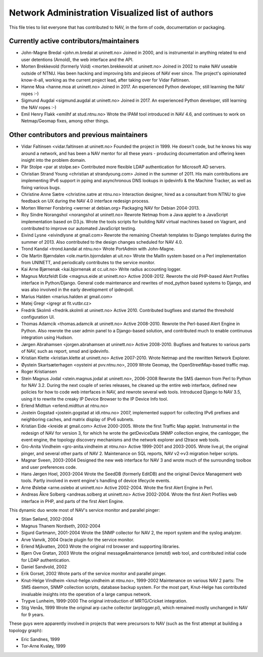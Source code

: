 Network Administration Visualized list of authors
=================================================

This file tries to list everyone that has contributed to NAV, in the
form of code, documentation or packaging.

Currently active contributors/maintainers
-----------------------------------------

* John-Magne Bredal <john.m.bredal at uninett.no>
  Joined in 2000, and is instrumental in anything related to end user
  detentions (Arnold), the web interface and the API.

* Morten Brekkevold (formerly Vold) <morten.brekkevold at uninett.no>
  Joined in 2002 to make NAV useable outside of NTNU.  Has been
  hacking and improving bits and pieces of NAV ever since.  The
  project's opinionated know-it-all, working as the current project
  lead, after taking over for Vidar Faltinsen.

* Hanne Moa <hanne.moa at uninett.no>
  Joined in 2017. An experienced Python developer, still learning the NAV
  ropes :-)

* Sigmund Augdal <sigmund.augdal at uninett.no>
  Joined in 2017. An experienced Python developer, still learning the NAV
  ropes :-)

* Emil Henry Flakk <emilhf at stud.ntnu.no>
  Wrote the IPAM tool introduced in NAV 4.6, and continues to work on
  Netmap/Geomap fixes, among other things.


Other contributors and previous maintainers
-------------------------------------------
* Vidar Faltinsen <vidar.faltinsen at uninett.no>
  Founded the project in 1999.  He doesn't code, but he knows his way
  around a network, and has been a NAV mentor for all these years -
  producing documentation and offering keen insight into the problem
  domain.

* Pär Stolpe <par at stolpe.se>
  Contributed more flexible LDAP authentication for Microsoft AD servers.

* Christian Strand Young <christian at strandyoung.com>
  Joined in the summer of 2011.  His main contributions are implementing IPv6
  support in pping and asynchronous DNS lookups in ipdevinfo & the Machine
  Tracker, as well as fixing various bugs.

* Christine Anne Sætre <christine.satre at ntnu.no>
  Interaction designer, hired as a consultant from NTNU to give feedback on UX
  during the NAV 4.0 interface redesign process.

* Morten Werner Forsbring <werner at debian.org>
  Packaging NAV for Debian 2004-2013.

* Roy Sindre Norangshol <norangshol at uninett.no>
  Rewrote Netmap from a Java applet to a JavaScript implementation based on
  D3.js. Wrote the tools scripts for building NAV virtual machines based on
  Vagrant, and contributed to improve our automated JavaScript testing.

* Eivind Lysne <eivindlysne at gmail.com>
  Rewrote the remaining Cheetah templates to Django templates during the
  summer of 2013. Also contributed to the design changes scheduled for NAV
  4.0.

* Trond Kandal <trond.kandal at ntnu.no>
  Wrote PortAdmin with John-Magne.

* Ole Martin Bjørndalen <ole.martin.bjorndalen at uit.no>
  Wrote the MailIn system based on a Perl implementation from UNINETT, and
  periodically contributes to the service monitor.

* Kai Arne Bjørnenak <kai.bjornenak at cc.uit.no>
  Write radius accounting logger.

* Magnus Motzfeldt Eide <magnus.eide at uninett.no>
  Active 2008-2012. Rewrote the old PHP-based Alert Profiles interface in
  Python/Django.  General code maintenance and rewrites of mod_python based
  systems to Django, and was also involved in the early development of
  ipdevpoll.

* Marius Halden <marius.halden at gmail.com>

* Matej Gregr <igregr at fit.vutbr.cz>

* Fredrik Skolmli <fredrik.skolmli at uninett.no>
  Active 2010.  Contributed bugfixes and started the threshold configuration
  UI.

* Thomas Adamcik <thomas.adamcik at uninett.no>
  Active 2008-2010.  Rewrote the Perl-based Alert Engine in Python.
  Also rewrote the user admin panel to a Django-based solution, and contributed
  much to enable continuous integration using Hudson.

* Jørgen Abrahamsen <jorgen.abrahamsen at uninett.no>
  Active 2008-2010. Bugfixes and features to various parts of NAV, such as
  report, smsd and ipdevinfo.

* Kristian Klette <kristian.klette at uninett.no>
  Active 2007-2010.  Wrote Netmap and the rewritten Network Explorer.

* Øystein Skartsæterhagen <oysteini at pvv.ntnu.no>, 2009
  Wrote Geomap, the OpenStreetMap-based traffic map.

* Roger Kristiansen

* Stein Magnus Jodal <stein.magnus.jodal at uninett.no>, 2006-2008
  Rewrote the SMS daemon from Perl to Python for NAV 3.2.  During the
  next couple of series releases, he cleaned up the entire web
  interface, defined new policies for how to code web interfaces in
  NAV, and rewrote several web tools.  Introduced Django to NAV 3.5,
  using it to rewrite the creaky IP Device Browser to the IP Device
  Info tool.

* Erlend Midttun <erlend.midttun at ntnu.no>

* Jostein Gogstad <jostein.gogstad at idi.ntnu.no>
  2007, implemented support for collecting IPv6 prefixes and
  neighboring caches, and matrix display of IPv6 subnets.

* Kristian Eide <kreide at gmail.com>
  Active 2000-2005.  Wrote the first Traffic Map applet.  Instrumental
  in the redesign of NAV for version 3, for which he wrote the
  getDeviceData SNMP collection engine, the camlogger, the event
  engine, the topology discovery mechanisms and the network explorer
  and l2trace web tools.

* Gro-Anita Vindheim <gro-anita.vindheim at ntnu.no>
  Active 1999-2001 and 2003-2005.  Wrote live.pl, the original pinger,
  and several other parts of NAV 2.  Maintenance on SQL reports, NAV
  v2->v3 migration helper scripts.

* Magnar Sveen, 2003-2004
  Designed the new web interface for NAV 3 and wrote much of the
  surrounding toolbox and user preferences code.

* Hans Jørgen Hoel, 2003-2004
  Wrote the SeedDB (formerly EditDB) and the original Device
  Management web tools. Partly involved in event engine's handling of
  device lifecycle events.

* Arne Øslebø <arne.oslebo at uninett.no>
  Active 2002-2004.  Wrote the first Alert Engine in Perl.

* Andreas Åkre Solberg <andreas.solberg at uninett.no>
  Active 2002-2004.  Wrote the first Alert Profiles web interface in
  PHP, and parts of the first Alert Engine.

This dynamic duo wrote most of NAV's service monitor and parallel
pinger:

* Stian Søiland, 2002-2004
* Magnus Thanem Nordseth, 2002-2004

* Sigurd Gartmann, 2001-2004
  Wrote the SNMP collector for NAV 2, the report system and the syslog
  analyzer.

* Arve Vanvik, 2004
  Oracle plugin for the service monitor.

* Erlend Mjåvatten, 2003
  Wrote the original rrd browser and supporting libraries.

* Bjørn Ove Grøtan, 2003
  Wrote the original message&maintenance (emotd) web tool, and
  contributed initial code for LDAP authentication.

* Daniel Sandvold, 2002

* Erik Gorset, 2002
  Wrote parts of the service monitor and parallel pinger.

* Knut-Helge Vindheim <knut-helge.vindheim at ntnu.no>, 1999-2002
  Maintenance on various NAV 2 parts: The SMS daemon, SNMP collection
  scripts, database backup system.  For the most part, Knut-Helge has
  contributed invaluable insights into the operation of a large campus
  network.

* Trygve Lunheim, 1999-2000
  The original introduction of MRTG/Cricket integration.

* Stig Venås, 1999
  Wrote the original arp cache collector (arplogger.pl), which
  remained mostly unchanged in NAV for 9 years.

These guys were apparently involved in projects that were precursors
to NAV (such as the first attempt at building a topology graph):

* Eric Sandnes, 1999
* Tor-Arne Kvaløy, 1999

